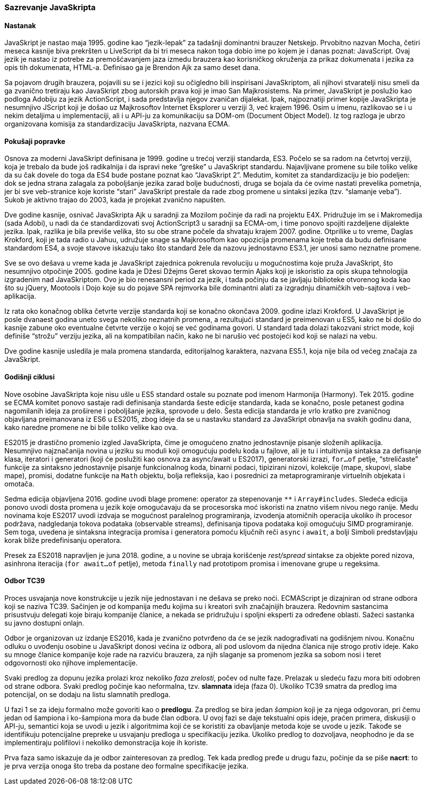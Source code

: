 === Sazrevanje JavaSkripta

==== Nastanak

JavaSkript je nastao maja 1995. godine kao “jezik-lepak” za tadašnji dominantni brauzer Netskejp.
Prvobitno nazvan Mocha, četiri meseca kasnije biva prekršten u LiveScript da bi tri meseca nakon toga dobio ime po kojem je i danas poznat: JavaScript.
Ovaj jezik je nastao iz potrebe za premošćavanjem jaza izmedu brauzera kao korisničkog okruženja za prikaz dokumenata i jezika za opis tih dokumenata, HTML-a. 
Definisao ga je Brendon Ajk za samo deset dana.

Sa pojavom drugih brauzera, pojavili su se i jezici koji su očigledno bili inspirisani JavaSkriptom, ali njihovi stvaratelji nisu smeli da ga zvanično tretiraju kao JavaSkript zbog autorskih prava koji je imao San Majkrosistems.
Na primer, JavaSkript je poslužio kao podloga Adobiju za jezik ActionScript, i sada predstavlja njegov zvaničan dijalekat.
Ipak, najpoznatiji primer kopije JavaSkripta je nesumnjivo JScript koji je došao uz Majkrosoftov Internet Eksplorer u verziji 3, već krajem 1996.
Osim u imenu, razlikovao se i u nekim detaljima u implementaciji, ali i u API-ju za komunikaciju sa DOM-om (Document Object Model).
Iz tog razloga je ubrzo organizovana komisija za standardizaciju JavaSkripta, nazvana ECMA.

==== Pokušaji popravke

Osnova za moderni JavaSkript definisana je 1999. godine u trećoj verziji standarda, ES3.
Počelo se sa radom na četvrtoj verziji, koja je trebalo da bude još radikalnija i da ispravi neke “greške” u JavaSkript standardu.
Najavljivane promene su bile toliko velike da su čak dovele do toga da ES4 bude postane poznat kao “JavaSkript 2”.
Medutim, komitet za standardizaciju je bio podeljen: dok se jedna strana zalagala za poboljšanje jezika zarad bolje budućnosti, druga se bojala da će ovime nastati prevelika pometnja, jer bi sve veb-stranice koje koriste “stari” JavaSkript prestale da rade zbog promene u sintaksi jezika (tzv. “slamanje veba”).
Sukob je aktivno trajao do 2003, kada je projekat zvanično napušten.

Dve godine kasnije, osnivač JavaSkripta Ajk u saradnji za Mozilom počinje da radi na projektu E4X.
Pridružuje im se i Makromedija (sada Adobi), u nadi da će standardizovati svoj ActionScript3 u saradnji sa ECMA-om, i time ponovo spojiti razdeljene dijalekte jezika.
Ipak, razlika je bila previše velika, što su obe strane počele da shvataju krajem 2007. godine.
Otprilike u to vreme, Daglas Krokford, koji je tada radio u Jahuu, udružuje snage sa Majkrosoftom kao opozicija promenama koje treba da budu definisane standardom ES4, a svoje stavove iskazuju tako što standard žele da nazovu jednostavno ES3.1, jer unosi samo neznatne promene.

Sve se ovo dešava u vreme kada je JavaSkript zajednica pokrenula revoluciju u mogućnostima koje pruža JavaSkript, što nesumnjivo otpočinje 2005. godine
kada je Džesi Džejms Geret skovao termin Ajaks koji je iskoristio za opis skupa tehnologija izgradenim nad JavaSkriptom.
Ovo je bio renesansni period za jezik, i tada počinju da se javljaju biblioteke otvorenog koda kao što su jQuery, Mootools i Dojo koje su do pojave SPA  rejmvorka bile dominantni alati za izgradnju dinamičkih veb-sajtova i veb-aplikacija.

Iz rata oko konačnog oblika četvrte verzije standarda koji se konačno okončava 2009. godine izlazi Krokford.
U JavaSkript je posle dvanaest godina uneto svega nekoliko neznatnih promena, a rezultujući standard je preimenovan u ES5, kako ne bi došlo do kasnije zabune oko eventualne četvrte verzije o kojoj se već godinama govori.
U standard tada dolazi takozvani strict mode, koji definiše “strožu” verziju jezika, ali na kompatibilan način, kako ne bi narušio već postojeći kod koji se nalazi na vebu.

Dve godine kasnije usledila je mala promena standarda, editorijalnog karaktera, nazvana ES5.1, koja nije bila od većeg značaja za JavaSkript.

==== Godišnji ciklusi

Nove osobine JavaSkripta koje nisu ušle u ES5 standard ostale su poznate pod imenom Harmonija (Harmony).
Tek 2015. godine se ECMA komitet ponovo sastaje radi definisanja standarda šeste edicije standarda, kada se konačno, posle petanest godina nagomilanih ideja za proširene i poboljšanje jezika, sprovode u delo.
Šesta edicija standarda je vrlo kratko pre zvaničnog objavljana preimanovana iz ES6 u ES2015, zbog ideje da se u nastavku standard za JavaSkript obnavlja na svakih godinu dana, kako naredne promene ne bi bile toliko velike kao ova.

ES2015 je drastično promenio izgled JavaSkripta, čime je omogućeno znatno jednostavnije pisanje složenih aplikacija.
Nesumnjivo najznačanija novina u jeziku su moduli koji omogućuju podelu koda u fajlove, ali je tu i intuitivnija sintaksa za defisanje klasa, iteratori i generatori (koji će poslužiti kao osnova za async/await u ES2017), generatorski izrazi, `for...of` petlje, “streličaste” funkcije za sintaksno jednostavnije pisanje funkcionalnog koda, binarni podaci, tipizirani nizovi, kolekcije (mape, skupovi, slabe mape), promisi, dodatne funkcije na `Math` objektu, bolja refleksija, kao i posrednici za metaprogramiranje virtuelnih objekata i omotača.

Sedma edicija objavljena 2016. godine uvodi blage promene: operator za stepenovanje `**` i `Array#includes`. Sledeća edicija ponovo uvodi dosta promena u jezik koje omogućavaju da se procesorska moć iskoristi na znatno višem nivou nego ranije. Medu novinama koje ES2017 uvodi izdvaja se mogućnost paralelnog programiranja, izvodenja atomičnih operacija ukoliko ih procesor podržava, nadgledanja tokova podataka (observable streams), definisanja tipova podataka koji omogućuju SIMD programiranje. Sem toga, uvedena je sintaksna integracija promisa i generatora pomoću ključnih reči `async` i `await`, a bolji Simboli predstavljaju korak bliže predefinisanju operatora.

Presek za ES2018 napravljen je juna 2018. godine, a u novine se ubraja korišćenje _rest/spread_ sintakse za objekte pored nizova, asinhrona iteracija (`for await...of` petlje), metoda `finally` nad prototipom promisa i imenovane grupe u regeksima.

==== Odbor TC39

Proces usvajanja nove konstrukcije u jezik nije jednostavan i ne dešava se preko noći.
ECMAScript je dizajniran od strane odbora koji se naziva TC39.
Sačinjen je od kompanija među kojima su i kreatori svih značajnijih brauzera.
Redovnim sastancima prisustvuju delegati koje biraju kompanije članice, a nekada se pridružuju i spoljni eksperti za određene oblasti.
Sažeci sastanka su javno dostupni onlajn.

Odbor je organizovan uz izdanje ES2016, kada je zvanično potvrđeno da će se jezik nadograđivati na godišnjem nivou.
Konačnu odluku o uvođenju osobine u JavaSkript donosi većina iz odbora, ali pod uslovom da nijedna članica nije strogo protiv ideje.
Kako su mnoge članice kompanije koje rade na razviću brauzera, za njih slaganje sa promenom jezika sa sobom nosi i teret odgovornosti oko njihove implementacije.

Svaki predlog za dopunu jezika prolazi kroz nekoliko _faza zrelosti_, počev od nulte faze.
Prelazak u sledeću fazu mora biti odobren od strane odbora.
Svaki predlog počinje kao neformalna, tzv. **slamnata** ideja (faza 0).
Ukoliko TC39 smatra da predlog ima potencijal, on se dodaju na listu slamnatih predloga.

U fazi 1 se za ideju formalno može govoriti kao o **predlogu**. 
Za predlog se bira jedan _šampion_ koji je za njega odgovoran, pri čemu jedan od šampiona i ko-šampiona mora da bude član odbora.
U ovoj fazi se daje tekstualni opis ideje, praćen primera, diskusiji o API-ju, semantici koja se uvodi u jezik i algoritmima koji će se koristiti za obavljanje metoda koje se uvode u jezik.
Takođe se identifikuju potencijalne prepreke u usvajanju predloga u specifikaciju jezika.
Ukoliko predlog to dozvoljava, neophodno je da se implementiraju polifilovi i nekoliko demonstracija koje ih koriste.

Prva faza samo iskazuje da je odbor zainteresovan za predlog.
Tek kada predlog pređe u drugu fazu, počinje da se piše **nacrt**: to je prva verzija onoga što treba da postane deo formalne specifikacije jezika.
